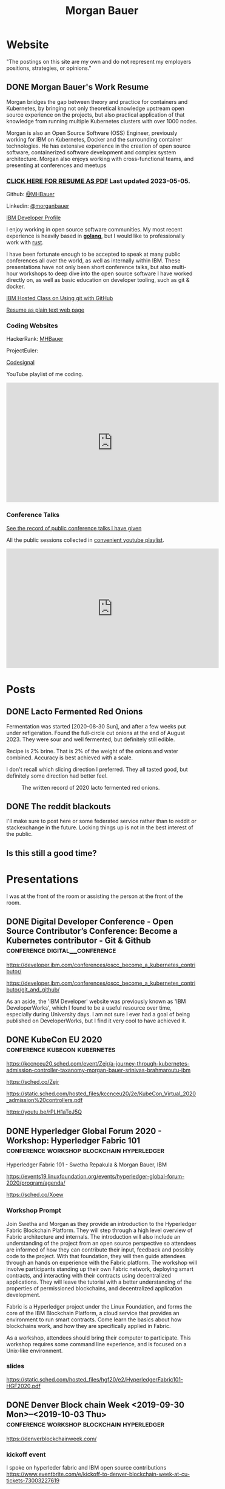 #+STARTUP: logdone
#+hugo_base_dir: .
# explicitly set section to the default value
#+hugo_section: posts
#+title: Morgan Bauer

* Website

"The postings on this site are my own and do not represent my employers positions, strategies, or opinions."

** DONE Morgan Bauer's Work Resume
CLOSED: [2023-05-05 Fri 00:00]
:properties:
:export_file_name: 2021-01-15-resume
:EXPORT_HUGO_CUSTOM_FRONT_MATTER: :aliases '("/urn-uuid-87c17f82-5b10-41b6-8bf1-8a00477ad2cc" "/2021/january/morgan-bauers-work-resume/")
:EXPORT_HUGO_CUSTOM_FRONT_MATTER+: :url "resume"
:end:

Morgan bridges the gap between theory and practice for containers and Kubernetes,
by bringing not only theoretical knowledge upstream open source experience on the projects,
but also practical application of that knowledge from running multiple Kubernetes clusters with over 1000 nodes.

Morgan is also an Open Source Software (OSS) Engineer,
previously working for IBM on Kubernetes,
Docker and the surrounding container technologies.
He has extensive experience in the creation of open source software,
containerized software development and complex system architecture.
Morgan also enjoys working with cross-functional teams,
and presenting at conferences and meetups

*** [[/Morgan-Bauer-OpenSourceEngineer-resume.pdf][CLICK HERE FOR RESUME AS PDF]] Last updated 2023-05-05.

Github: [[https://github.com/MHBauer/][@MHBauer]]

Linkedin: [[https://www.linkedin.com/in/morganbauer/][@morganbauer]]

[[https://web.archive.org/web/20200922022132/https://developer.ibm.com/profiles/mbauer/][IBM Developer Profile]]




I enjoy working in open source software communities. My most recent experience is heavily based in *[[https://golang.org/][golang]]*, but I would like to professionally work with [[https://www.rust-lang.org/][rust]].

I have been fortunate enough to be accepted to speak at many public conferences all over the world, as well as internally within IBM. These presentations have not only been short conference talks, but also multi-hour workshops to deep dive into the open source software I have worked directly on, as well as basic education on developer tooling, such as git & docker.

[[https://developer.ibm.com/conferences/oscc_become_a_kubernetes_contributor/git_and_github/][IBM Hosted Class on Using git with GitHub]]

[[/resume-text.html][Resume as plain text web page]]

*** Coding Websites

HackerRank: [[https://www.hackerrank.com/MHBauer][MHBauer]]

ProjectEuler: [[https://projecteuler.net/profile/mohaba.png]]

[[https://app.codesignal.com/profile/mhbauer][Codesignal]]

YouTube playlist of me coding.
#+begin_export html
<iframe width="560" height="315" src="https://www.youtube.com/embed/videoseries?list=PLLQCu3oYKdYAn1QG1iOCdTJSgtcQuMdhZ" title="YouTube video player" frameborder="0" allow="accelerometer; autoplay; clipboard-write; encrypted-media; gyroscope; picture-in-picture; web-share" allowfullscreen></iframe>
#+end_export

*** Conference Talks
[[/presentations][See the record of public conference talks I have given]]

All the public sessions collected in [[https://www.youtube.com/watch?v=v7ZQcu1dwlQ&list=PL-yrdTisOWwUSfEUaKN4XarSa1YOaee6U][convenient youtube playlist]].

#+begin_export html
<iframe width="560" height="315" src="https://www.youtube.com/embed/videoseries?list=PL-yrdTisOWwUSfEUaKN4XarSa1YOaee6U" title="YouTube video player" frameborder="0" allow="accelerometer; autoplay; clipboard-write; encrypted-media; gyroscope; picture-in-picture" allowfullscreen></iframe>
#+end_export

* Posts

** DONE Lacto Fermented Red Onions
CLOSED: [2023-09-10 Sun 13:00]
:properties:
:export_file_name: 2020-lacto-fermented-red-onions
:end:

Fermentation was started [2020-08-30 Sun],
and after a few weeks put under refigeration.
Found the full-circle cut onions at the end of August 2023.
They were sour and well fermented,
but definitely still edible.

Recipe is 2% brine.
That is 2% of the weight of the onions and water combined.
Accuracy is best achieved with a scale.

I don't recall which slicing direction I preferred.
They all tasted good, but definitely some direction had better feel.

#+CAPTION: The written record of 2020 lacto fermented red onions.
[[file:/food/ferments/2020-fermented-red-onion-recipe.jpg]]

** DONE The reddit blackouts
CLOSED: [2023-06-14 Wed 12:05]
:properties:
:export_file_name: reddit-blackout
:end:

I'll make sure to post here or some federated service rather than to
reddit or stackexchange in the future. Locking things up is not in the
best interest of the public.

** Is this still a good time?

* Presentations
:PROPERTIES:
:EXPORT_HUGO_SECTION: presentations
:END:

I was at the front of the room or assisting the person at the front of the room.

** DONE Digital Developer Conference - Open Source Contributor’s Conference: Become a Kubernetes contributor - Git & Github :conference:digital__conference:
CLOSED: [2020-09-29 Tue 22:31]
:properties:
:export_file_name: ibm-git-and-github
:end:

https://developer.ibm.com/conferences/oscc_become_a_kubernetes_contributor/

https://developer.ibm.com/conferences/oscc_become_a_kubernetes_contributor/git_and_github/

As an aside, the 'IBM Developer' website was previously known as 'IBM DeveloperWorks', which I found to be a useful resource over time, especially during University days.
I am not sure I ever had a goal of being published on DeveloperWorks, but I find it very cool to have achieved it.

** DONE KubeCon EU 2020 :conference:kubecon:kubernetes:
CLOSED: [2020-08-19 Wed 17:40]
:properties:
:export_file_name: kceu-2020
:end:

https://kccnceu20.sched.com/event/Zejr/a-journey-through-kubernetes-admission-controller-taxanomy-morgan-bauer-srinivas-brahmaroutu-ibm

https://sched.co/Zejr

https://static.sched.com/hosted_files/kccnceu20/2e/KubeCon_Virtual_2020_admission%20controllers.pdf

https://youtu.be/rPLH1aTeJ5Q

** DONE Hyperledger Global Forum 2020 - Workshop: Hyperledger Fabric 101 :conference:workshop:blockchain:hyperledger:
CLOSED: [2020-03-05 Thu 09:00]
:properties:
:export_file_name: hgf-2020
:end:

Hyperledger Fabric 101 - Swetha Repakula & Morgan Bauer, IBM

https://events19.linuxfoundation.org/events/hyperledger-global-forum-2020/program/agenda/

https://sched.co/Xoew

*** Workshop Prompt
Join Swetha and Morgan as they provide an introduction to the Hyperledger Fabric Blockchain Platform.
They will step through a high level overview of Fabric architecture and internals.
The introduction will also include an understanding of the project from an open source perspective so attendees are informed of how they can contribute their input, feedback and possibly code to the project.
With that foundation, they will then guide attendees through an hands on experience with the Fabric platform.
The workshop will involve participants standing up their own Fabric network, deploying smart contracts, and interacting with their contracts using decentralized applications.
They will leave the tutorial with a better understanding of the properties of permissioned blockchains, and decentralized application development.

Fabric is a Hyperledger project under the Linux Foundation, and forms the core of the IBM Blockchain Platform, a cloud service that provides an environment to run smart contracts.
Come learn the basics about how blockchains work, and how they are specifically applied in Fabric.

As a workshop, attendees should bring their computer to participate. This workshop requires some command line experience, and is focused on a Unix-like environment.

*** slides
https://static.sched.com/hosted_files/hgf20/e2/HyperledgerFabric101-HGF2020.pdf

** DONE Denver Block chain Week <2019-09-30 Mon>--<2019-10-03 Thu> :conference:workshop:blockchain:hyperledger:
CLOSED: [2019-10-01 Tue 08:00]
:properties:
:export_file_name: denverblockchainweek-2019
:end:
https://denverblockchainweek.com/

*** kickoff event
I spoke on hyperleder fabric and IBM open source contributions
https://www.eventbrite.com/e/kickoff-to-denver-blockchain-week-at-cu-tickets-73003227619

**** Event DescriptionDate and time
Mon, September 30, 2019
5:30 PM – 7:30 PM MDT

Location
Wolf Law School, Room 207, University of Colorado
2450 Kittredge Loop Road
Boulder, CO 80309

Join CU and IBM in Boulder for a presentation around the Hyperledger Workshop and Boot Camp that will be part of the Denver Blockchain Week.
About this event
To help kick off Denver Blockchain Week and build-up to the Global Blockchain Summit, the University of Colorado Blockchain Alliance is excited to announce that IBM will be coming to the University of Colorado Boulder to provide a guided tour of the IBM Blockchain platform led by their technical experts and get your questions answered by IBM Blockchain leaders.

Free parking available at the law school after 5 p.m.

The Global Blockchain Summit is the cornerstone of Denver Blockchain Week, a gathering of experts from around the country sharing knowledge, tips, trends, and insights about Blockchain, a breakthrough technology that enables the trusted digital registration & exchange of just about anything. It will be a chance for the newcomer to learn the history and basics of this emerging technology, and for the familiar to learn more about its current and future applications. Money, music, health records, car titles, certificates, company ownership, deeds, & digital identities are just a few options. The format will be less traditional than a typical conference. There will be large group presentations, small group lectures, lightning round discussions as well as time to interact with others in the field. We are striving to make this the most valuable Global Blockchain Summit for you, the participant. We have an emphasis on Global Women in Blockchain, equality, and diversity for the 2019 Summit.

*** two day workshop
https://www.eventbrite.com/e/hyperledger-fabric-bootcamp-tickets-71933845067

**** prompt
Join Hyperledger and IBM ambassadors as we explore Hyperledger in an intensive workshop.
About this event
What is a Bootcamp/Workshop?

A bootcamp/workshop is where we help get community members up to speed on how to contribute. Most of the participants are fairly new and we understand that contributing to your first project can be daunting. This process takes the fear out of the process. For existing contributors and maintainer, this is the ideal place to recruit more help for your project or group.

Who should attend and why?

Anyone that wants to contribute. This includes: developers, designers, writers, organizers, artists, and of course project managers. Anyone that needs contributions. There isn't a better place to recruit and get to know new participants. Don't limit yourself to thinking the only contributions you need at first are code! Most contributors start out by fixing documentation and creating or flushing our bug reports. Then they often move to fixing small bugs before making larger contributions. Also an OSS community doesn't thrive if it isn't diverse. You need writers, designers, and project managers etc. Include them in your plans.

What to bring?

Laptop, power cord and comfortable clothing. This hands-on workshop requires several gigabytes of downloads to participate. Please go to the following link and complete the `Prerequisites` Section which asks you to install Docker and Node, as well as download a git code repository and run a script to pull the required docker images.

https://github.com/swetharepakula/Fabric101Workshop

Day One - Tuesday, October 1st
8 a.m. - 9 a.m. - Registration and Continental Breakfast
9 a.m. - IBM Blockchain Platform & Multicloud Strategy Presentation
9:30 a.m. - Everyone gets an LFID, IBM Credentials and adds their name to the wiki
9:45 a.m. - VS Code Overview and Presentation
10:30 a.m. - Coffee and Group Pic
10:30 a.m. - 12:30 p.m. - Workshop Begins - Build a Smart Contract and Deploy it Locally
Noon - 1 p.m. - Lunch Break
1 p.m. - 3:30 p.m. - Working Sessions
4 p.m. - 6 p.m. - Presentation and Reception provided by Messner Reeves

Day Two - Wednesday, October 2nd
8 a.m. - 9 a.m. - Registration and Continental Breakfast
9 a.m. - How did it go yesterday?
9:15 a.m. - IBM Enterprise Blockchain Presentation
10 a.m. - Sessions
Noon - 1 p.m. - Lunch Break
1 p.m. - 3 p.m. - Sessions
3 p.m. - Remind everyone to get their changes posted for approval & everyone talks about accomplishments
4 p.m. - 6 p.m. - Presentation and Reception provided by Husch Blackwell @ The Commons on Champa

Date and time
Tue, Oct 1, 2019, 8:00 AM –
Wed, Oct 2, 2019, 4:00 PM MDT

Location
Resolution Research & Marketing, Inc.®
490 South Santa Fe Drive
#Unit E
Denver, CO 80223

*** local meetup
https://www.eventbrite.com/e/a-lign-denver-blockchain-week-event-tickets-71952555029

**** prompt
Join A-LIGN in their new Denver office for Happy Hour.
Join A-LIGN’s CTO, Gene Geiger and the A-LIGN team for an evening of networking, food and Blockchain discussion with industry professionals at our new Denver office. After a brief presentation, connect with other industry pros – complete with a happy-hour reception stocked with snacks and drinks. Space is limited, RSVP today!

Date and time
Wed, October 2, 2019
5:00 PM – 7:00 PM MDT

Location
A-LIGN Denver I INDUSTRY Office
3001 Brighton Blvd
Suite 200
Denver, CO 80216

*** mini conference
Learned about besu for the first time.

https://globalblockchainsummit.com/ Oct 3&4 only went the first day.
They had funky blockchain themed cocktails.

** DONE Open Source Summit North America 2019 :conference:blockchain:hyperledger:
CLOSED: [2019-08-23 Fri 14:25]
:properties:
:export_file_name: oss-na-2019
:end:

Smart contracts are one of the must-have features that most blockchain technologies provide today.
Hyperledger Fabric is a permissioned blockchain platform where people write smart contracts in general purpose programming languages like Go or Javascript.
In comparison, Ethereum invented Contract-Oriented Languages such as Solidity,
and created the web3 JS library to interact with smart contracts.
Progress has been made in the Hyperledger community to incorporate a similar developer experience into Fabric.

This workshop will cover how to run the EVM in Fabric, deploy sample smart contracts and how to use the web3.js library to interact with them via the Fab3 proxy.
In the process attendees will also learn the basics of using Hyperledger Fabric.
Developers familiar with Ethereum can easily migrate their Decentralized Apps (DApps) and are welcome to bring them to use during the workshop.
This version of the workshop will be focused on the Fabric platform in general versus the EVM feature.

https://ossna19.sched.com/event/PUQG/deploy-your-first-dapp-and-solidity-smart-contracts-to-hyperledger-fabric-swetha-repakula-morgan-bauer-ibm?iframe=no&w=100%&sidebar=yes&bg=no

https://sched.co/PUQG

https://static.sched.com/hosted_files/ossna19/e5/HyperledgerFabricOSS2019NA.pdf

** DONE Truffle Con 2019 - Keynote Live Demo of Truffle Petshop backed by Hyperledger Fabric EVM Chaincode
CLOSED: [2019-08-03 Sat 09:40]
:properties:
:export_file_name: trufflecon-2019
:end:

https://www.youtube.com/watch?v=0F9P9PEeHPQ

The recording did not catch the screen, so here is a
backup demonstration video
https://www.youtube.com/watch?v=YWjVRXeqf1g

https://sched.co/SlYV

This was surprsingly eventful due to thunderstorms up and down the west coast interfering with air travel.

** DONE Open Source Summit Japan 2019 :conference:blockchain:hyperledger:
CLOSED: [2019-07-19 Fri 11:00]
:properties:
:export_file_name: oss-japan-2019
:end:

When one thinks of blockchain, the technologies that come to mind are Bitcoin, and Ethereum.
Much of the knowledge has been focused on public networks,
and less is known about the permissioned blockchain platforms out there like Hyperledger Fabric.
Fabric is an open source blockchain platform that has been designed for corporate use cases.
Morgan and Swetha will go through the architecture of Hyperledger Fabric detailing the transaction work flow,
consensus mechanism and smart contract capabilities.
Attendees will leave with knowledge about the Hyperledger Consortium as well as details into the Fabric platform.

https://ossalsjp19.sched.com/event/OVt3/hyperledger-fabric-101-permissioned-blockchain-platforms-swetha-repakula-morgan-bauer-ibm?iframe=no&w=100%&sidebar=yes&bg=no

https://sched.co/OVt3

** DONE Open Source Summit China 2019     :conference:blockchain:hyperledger:kubernetes:container:
CLOSED: [2019-06-26 Wed 11:20]
:properties:
:export_file_name: oss-china-2019
:end:

*** kubernetes contributor summit
https://sched.co/RBRp

SIG Service Catalog members will go over the process of building Kubernetes extensions: building, testing, repos, and more. 

*** Combo KubeCon CloudNativeCon OpenSourceSummit
https://kccncosschn19eng.sched.com/

https://kccncosschn19eng.sched.com/event/NrvR/creating-your-first-smart-contract-on-hyperledger-fabric-swetha-repakula-morgan-bauer-ibm?iframe=no

https://static.sched.com/hosted_files/kccncosschn19eng/67/OSSChina2019.pdf

https://sched.co/NrvR

https://www.youtube.com/watch?v=U_0X11A16ts

** DONE ApacheCon Las Vegas - OpenWhisk Bootcamp       :conference:container:
CLOSED: [2019-09-09 Mon 09:00]
:properties:
:export_file_name: apachecon-las-vegas-2019
:end:

I assisted with this workshop as it related to docker and containers. OpenWhisk not only attaches routes to code snippets, but also can attach and run containers in response. During the various social vents, I got to meet Myrle Krantz, who impressed upon me the value of every contributor, in all forms. It is not only coding that is key, it is the education and documentation as well. No contribution, no matter how small is undeserving of praise and recognition.

This was the 20th Anniverary of the Apache Foundation.

James Gosling was there, so that was cool too.

[[https://www.youtube.com/watch?v=0CLDVMcyo1s&list=PLU2OcwpQkYCzWULP5C-C9eTF4DcbnYa2l][YouTube Playlist of Keynote Talks]]

[[https://www.infoq.com/news/2019/09/apachecon-opening-keynote/][infoQ summary]]

*** Workshop Prompt
This workshop will teach you how to develop serverless applications, composed of loosely coupled microservice-like functions, using the Apache OpenWhisk open-source serverless platform.

Starting with getting the development environment set up, it’ll move onto creating, deploying and invoking serverless functions for multiple runtimes. Once you are comfortable creating serverless functions, the next step is to connect functions to events, like message queues, allowing microservices to fire automatically. Finally, we’ll demonstrate how to expose serverless functions as public API endpoints, allowing to build serverless web applications.

Welcome to the future of cloud development, you’ll never want to manage another server again!

** DONE CCOSS - Cumbre de Contribuidores de Open Source Software - Guadalajara, Mexico :conference:blockchain:hyperledger:
CLOSED: [2019-09-15 Sun 10:35]
:properties:
:export_file_name: ccoss-mexico-2019
:end:

I met many talented developers at [[https://ccoss.org/][the first Cumbre de Contribuidores de Open Source Software]]. This was almost immediately after ApacheCon Las Vegas, so I ended up hanging out with some of the people I met there, such as Sam Ruby and Myrle Krantz. I not only got to present, I went to a workshop.

Recorded session https://www.youtube.com/watch?v=xja5Gl8tcco
A tweet https://mobile.twitter.com/ibmhb/status/1172887048618938368

** DONE CloudFoundry Summit EU 2018
CLOSED: [2018-10-11 Thu 15:30]
:properties:
:export_file_name: cfeu-2018
:end:

https://www.youtube.com/watch?v=vMERgcYmzX4
https://sched.co/FRyj

*** Prompt
The winners of the 2018 CF Summit Boston Hackathon are back discussing the details of their winning hackathon project - the BlockHead broker. BlockHead is a dedicated service broker developed based on the Open Service Broker (OSB) API that allows for the creation and deployment of smart contracts through creation and binding of services in Cloud Foundry. Developing smart contracts is difficult. The numerous steps of having to spin up a dedicated node, creating an account, compiling the smart contract, deploying the contract, and then binding to the contract through the generated interface make it hard for the average developer to easily build and test their distributed blockchain apps (dApps). We will demonstrate how the use of the BlockHead broker significantly facilitates the process of deploying and binding to smart contracts and helps developers focus on developing their web applications. Through integration with PaaS platforms such as Kubernetes and Cloud Foundry, developers can benefit from all the great features of a PaaS platform, including scalability promises , resiliency, etc.

** DONE ApacheCon NA 2018 - Montreal, Canada
CLOSED: [2018-09-22 Sat 14:22]
:properties:
:export_file_name: acna-2018
:end:
Comparisons of Cloud Native Communities

https://feathercast.apache.org/2018/09/26/comparisons-of-cloud-native-communities-morgan-bauer/

An Official Event Photo stream https://photos.apachecon.com/?/category/3

In addition I manned the booth.

*** CFP Submission
Day by day, the number of open source projects continues to increase. Each project has unique communities and practice different developmentmethodologies. This talk will focus on the Docker, Kubernetes and Cloud Foundry cultures and outline their main differences and commonalities. The projects have different review processes from the pair programming model to the LGTM process, an interesting artifact of github. Becoming a committer on CF relies on the Dojo, while Docker establishes a meritocracy of peers and Kubernetes behaves similarly with individual sponsors.

Morgan will share his journey of becoming a maintainer on the core Docker Engine and a founding member of the Kubernetes Service Catalog. Swetha will tell her story of becoming a contributor on the Diego team and what she has learnt from Cloud Foundry. By sharing their experiences, they hope to encourage others to participate.

**** Mini Description:
Learn about cloud native open source projects, namely Kubernetes, Docker, and Cloud Foundry, and their development methodologies, cultures, communities.

**** What Audience Will Gain:
The audience will leave the talk with a better understanding of different cloud native communities and their respective cultures. Specifically how open source projects can be governed, developed and collaborated on. The attendees will become better informed and have the ability to be more involved with open source software development.

**** Benefits to the Ecosystem:
We hope by informing engineering managers and developers about how open source technologies are governed, and developed they will be better prepared to choose open source projects and effectively contribute to them. The goal is to increase participation in open source development.

** DONE Kubecon EU 2018 :conference:kubecon:kubernetes:
CLOSED: [2018-05-04 Fri 15:35]
:properties:
:export_file_name: kceu-2018
:end:

***  Building a Fault-Tolerant Resources Controller on Kubernetes - Morgan Bauer & Srinivas Brahmaroutu
https://kccnceu18.sched.com/event/DqvS/building-a-fault-tolerant-custom-resources-controller-on-kubernetes-morgan-bauer-srinivas-brahmaroutu-ibm-corp-intermediate-skill-level-slides-attached

https://schd.ws/hosted_files/kccnceu18/3b/CRDDeployments.pdf﻿

https://www.youtube.com/watch?v=v2gAcKKDf9Y

*** SIG Service-Catalog Deep Dive – Doug Davis, Michael Kibbe & Morgan Bauer

https://www.youtube.com/watch?v=knKSSKMkdHY

 SIG Service-Catalog Deep Dive – Doug Davis, Michael Kibbe, Google, & Morgan Bauer, IBM (Intermediate Skill Level) In the "SIG Service-Catalog Intro" session we provided an overview of the Open Service Broker API and the Kubernetes implementation being developed by the Service Catalog SIG. With that background, this session will go into some of the challenges we faced in making it a reality. Whether it was because we were trying to use bleeding edge features of K8s, or trying to align very radically different processing models between K8s and other OSB API Platforms, our SIG has had an interesting time trying to navigate these waters. Come learn about these these challenges and how we've chosen to solve them.

** DONE CF Summit NA 2018
CLOSED: [2018-04-20 Fri 15:40]
:properties:
:export_file_name: cfna-2018
:end:

Also participated in the hackathon and won with the idea of the blockchain service broker, which was later developed into a cloudfoundry incubator project, with progress demonstrated at the following CF Summit EU

*** Open Service Brokers for the CF Container Runtime - Jonathan Berkhahn & Morgan Bauer, IBM

https://www.youtube.com/watch?v=tK2XIhdiVm4

The Open Service Broker API is an open standard based on the Cloud
Foundry service broker model. The Cloud Foundry Container Runtime is
backed by Kubernetes, a container orchestrator. The Kubernetes Service
Catalog project is an implementation of the platform side of the
OSBAPI running as part of Kubernetes. Come learn how to utilize the
same brokers and services you use for applications running on CF for
containers hosted by the new container runtime. We'll briefly cover
the service broker architecture before demoing the set-up and
operation of the Service Catalog on top of the CF Container Runtime
and going over best practices for writing brokers to ensure that they
are multi-platform compatible.

** DONE NYC OpenCamps
CLOSED: [2017-11-18 Sat 13:30]
:properties:
:export_file_name: nyc-opencamps-2017
:end:

Comparisons of Cloud Native Communities - with Swetha Repakula

Kubernetes Camp | Sat. Nov. 18 , 01:00pm - 01:30pm in Nolita Hub Room (on 17th Floor)

https://web.archive.org/web/20171214091138/http://www.opencamps.org/2017/events

** DONE CloudFoundry Summit EU 2017
CLOSED: [2017-10-12 Thu 13:00]
:properties:
:export_file_name: cfeu-2017
:end:

*** Getting a Handle on Your Microservices: Istio and the Open Source Broker API

https://www.cloudfoundry.org/trainings/getting-handle-microservices-istio-open-source-broker-api/

https://www.youtube.com/watch?v=v7ZQcu1dwlQ

**** prompt
Istio provides a proxy to load balance, control traffic behavior, and distribute access controls between services. The Kubernetes Service Catalog, an Open Service Broker implementation, provisions services that are consumed by applications within a cluster. This presentation will demonstrate how Istio can be utilized to proxy communication between a Kubernetes-hosted application and a Service Catalog provisioned database.

The demonstration will start with two applications bound to the same service broker provided service. We will then leverage Istio to direct traffic between the applications from the web and show the metrics that it is collecting. This will demonstrate how Istio can provide value without any modifications to an application.

* TIL - Today I Learned :TIL:
I want to write down what I've learned so I don't forget and include where I learned it to know what I use as sources.

** DONE use zmv from zsh
CLOSED: [2023-01-05 Thu 21:43]
:properties:
:export_file_name: zmv-renamer
:end:

https://blog.smittytone.net/2021/04/03/how-to-use-zmv-z-shell-super-smart-file-renamer/

https://zsh.sourceforge.io/Doc/Release/Expansion.html#Arithmetic-Expansion to do addion subtraction

https://opensource.apple.com/source/zsh/zsh-30/zsh/Functions/Misc/zmv.auto.html

https://zsh.sourceforge.io/Doc/Release/Arithmetic-Evaluation.html

** DONE update org mode
CLOSED: [2022-01-10 Mon 23:55]
:properties:
:export_file_name: issue-when-updating-org-mode
:end:

messages of org 9.6 being on elpa only.

okay, but I've got this apparently stange install using 'org-plus-contrib'

I've got to switch to org from elpa,
but I need the unmaintained contrib as well which has been split into a separate package
and repo as org-contrib in the nongnu elpa,
so I have to first add the nongnu elpa archive at elpa.nongnu.org/nongnu/
in contrast to elpa.gnu.org/packages (they really want you to know it's not gnu.)

also be sure to delete the org-plus-contrib directories in the elpa directory under dot-emacs
or you'll always load the old version.

** DONE Miso Soup Tricks
CLOSED: [2021-06-27 Sun 20:45]
:properties:
:export_file_name: miso-soup-tricks
:end:

Two tips while dinner was being prepared.

*** Use a sieve or mesh strainer to disolve miso

Miso can be difficult to fully dissolve as it will clump up and physical agitation only goes so far.

*** Use Nameko Mushrooms to thicken soup - ナメコ

I didn't see them before they were cooked.

https://en.wikipedia.org/wiki/Pholiota_microspora

Instead of the watery broth, it was silky with a slightly higher viscosity.

** DONE Kindle Notes in =My Clippings.txt=
CLOSED: [2021-06-25 Fri 13:35]
:properties:
:export_file_name: kindle-clippings
:end:
A kindle could be reasonably used to take notes. The notes taken are available in the =My Clippings.txt= file under =documents=.
The whole path from the root of the kindle filesystem is =/documents/My Clippings.txt=.

A question remains in my mind of the behavior of the notes.
 - Is it a log? Append-only?
 - If I remove a book, do the notes go, or stay?
 - If I re-download a book, do the notes become associated?

** DONE OBS Capture Transform Settings
CLOSED: [2021-05-27 Thu 17:47]
:properties:
:export_file_name: reset-obs-transform-capture
:END:

=Sometimes you may see the red dot in the upper left corner of your preview with a game capture source, select the source in your list and press Ctrl+R then Ctrl+f to reset than fit the source to your preview screen.=
from
https://obsproject.com/wiki/Game-Capture-Guide

The keys correspond to "Reset Transform" followed by "Fit to Screen".

** DONE windows explorer cli correspondence
CLOSED: [2021-05-19 Wed]
:properties:
:export_file_name: windows-explorer-cli-correspondence
:END:

found in an old hn post while cleaning up tabs

can type cmd in explorer location bar and it will launch a console in the same location.

while in a console can type =start .= and it will open explorer in a location

amusing to write this now, as it is from a several moth old hacker news topic. I was cleaning up some tabs.

Source:
https://news.ycombinator.com/item?id=26165237

=Windows has some nice tricks to connect the UI to the cmdline. For instance you can type "cmd" or "powershell" in the breadcrumbs-bar of an Explorer window, and it opens a terminal at that filesystem location (and the other way around, "start ." on the command line opens an Explorer window in the current directory.=
from https://news.ycombinator.com/user?id=flohofwoe

Thank you.


** DONE Nikon exif field for memory card
CLOSED: [2018-01-04 Thu]
:properties:
:export_file_name: nikon-exif-field-for-slot
:end:

I learned this from owning a Nikon D500 and trying to figure out why the checksums of files on the SD Card and XQD card don't match.

On a D500, which has two card slots, an XQD and an SD, this data is recorded in the file under the exif field 'Memory Card Number'.

=0= is the value for the XQD Card slot.
=1= is the value for the SD Card slot.

[[https://photo.stackexchange.com/q/98778/87152][relevant stackoverflow link]]

** DONE ext4 defragmenting & pacman package caching
CLOSED: [2021-01-01 Fri]

*** defrag
e4defrag -c
to check the amount of fragmentation
-v for verbose details of each file.

When run without -c it will perform the defragmentation.


*** pacman cache
not sure if pacman doesn't clean up, or what, but paccache -r from pacman-contrib.

*** a thing I knew

ext4 fs reserves 5% of free space for root, which on a large disk is hundreds of gigabytes.
tune with `tune2fs -m 1 /dev/sda1` etc. it does take fractional decimal points.


** DONE service to get the ip I am accessing from
CLOSED: [2020-08-02 Sun 17:00]
https://checkip.amazonaws.com/

I think maybe a friend suggested this.

I want to be able to set dns entries automatically from my home connection.

** download and import a github user gpg key

little script to pull a gpg key and import it


curl -sSL 'https://api.github.com/users/${GITHUB_USER}/gpg_keys' | jq '.[0].raw_key' -r | gpg --import


-o PasswordAuthentication=no

can get ssh keys from github, shows public key md5 fingerprint. modern ssh uses sha256 fingerprints

ssh-keygen -l -E md5 -f uvm.pub

.ssh curl -sSL https://api.github.com/users/mhbauer/keys | jq '.[0].key' -r | ssh-keygen -l -E md5 -f -
256 MD5:2e:e1:9f:bc:bf:e4:ae:b0:10:8a:27:b5:9b:63:34:e7 no comment (ED25519)

the contents of this can be used by ssh-import-id to prime accounts

*** TODO 
 - github v3 implicitly 
 - figure out github v4 api
 - something other than jq and shell piping

** DONE how to run containerd as runtime for e2e-node tests      :kubernetes:
CLOSED: [2020-06-04 Thu 11:59]
:properties:
:export_file_name: 2020-05-28-kubernetes-e2e-tests-dockerless-cri
:end:

requires some extra setup to get containerd working, such as setting it up to accept being a cri, which is a plugin, as well as cni which is all installable from the containerd repo using scripts that are available inside.

: GOFLAGS='-v -tags=dockerless' make test-e2e-node PARALLELISM=1 TEST_ARGS='--kubelet-flags=--fail-swap-on=false' FOCUS="NodeFeature: ImageID" SKIP="\[Flaky\]|\[Serial\]" RUNTIME=remote CONTAINER_RUNTIME_ENDPOINT=unix:///run/containerd/containerd.sock

** TODO 2020-06-02 kubernetes ci job types

 some stuff I knew before, but I want to write it down and link to some of it


 Terminology question, presubmit = pull- job, postsubmit = after push to repo (usually merge PR), periodics = ci- job? Are there any other jobs as 

** DONE fail-swap-on necessary for running e2e tests locally     :kubernetes:
CLOSED: [2020-05-28 Thu 11:59]
:properties:
:export_file_name: 2020-05-28-kubernetes-e2e-tests-locally
:end:

If you're trying to run #kubernetes e2e-node tests with ~make test-e2e-node~ and you're trying to run them locally, you may need to add ~TEST_ARG='--kubelet-flags=--fail-swap-on=false'~ because your normal everyday dev machine probably has swap enabled.

** TODO 2020-05-18                                                    :emacs:
very productive day
*** `keep-lines` and `flush-lines` in emacs 

 by searching for `emacs select lines matching regex`

 and finding

 https://stackoverflow.com/questions/4214949/emacs-removing-all-lines-that-dont-match

 and the most useful part, reproduced below https://stackoverflow.com/questions/4214949/emacs-removing-all-lines-that-dont-match#comment4574108_4215809

 The documentation for delete-non-matching-lines explains this is an alias for keep-lines and delete-matching-lines is an alias for flush-lines
 
*** pngs can be optimized with zopfli

** TODO 2020-05-12
Put contact information, keywords, and page numbers on slides.

I've learned this previously, but I'm writing it down, because it happened to me again relatively recently.

It is almost certain that people will see a single slide out of context and now know how to get more information from you.

keywords help with context, date helps with knowing the version of a presentation, contact info helps with reaching out, page numbers helps if there are repeats, and also again with versioning.
** TODO 2020-05-07                                                      :dns:
A & AAAA records are IP addresses

CNAME is an alias to another domain name.
** DONE kubernetes github organization code search               :kubernetes:
CLOSED: [2020-05-11 Mon 11:57]
:properties:
:export_file_name: 2020-05-11-k8s-codesearch
:end:

[[https://cs.k8s.io][cs.k8s.io]] is super useful to correlate things and search the entire kubernetes + kubernetes-sigs organizations.

** TODO Org to Netlify in One Step :emacs:

Since Netlify provides emacs in their [[https://github.com/netlify/build-image][build-image]], we can call emacs
during our build step. We can use emacs to render to markdown with
[[https://ox-hugo.scripter.co/][ox-hugo]]. After we have the markdown, we can render that with
[[https://gohugo.io/][hugo]]. This can all be done server-side, so the rendered markdown does
not have to be committed to the repo.

urn:uuid:6f953af9-e7a3-4935-b9db-06bdd829353c

** TODO Open source contributions

It's a cycle. How do you know what to read? Other people said
stuff. How did other people know to read your stuff? You said stuff!
It sounds kind of slimey to be shilling your own stuff, but it's not,
because everyone is busy with their own stuff. They are also generally
good people and WANT to look at your stuff. They need a reminder at
times.


** Why are we here?

I am here to work on Docker.


** TODO ffmpeg multiple video filters

ffmpeg has a many options and flags. I look them up and can never remember.

When dealing with video filters, do not use multiple instances of the
flag, but separate filters by commas.
 
May need to quote the entire filter string?

ffmpeg -i input.mp4 -filter:v fps=fps=30, scale=1920:-2 output.mp4

and NOT
`ffmpeg -i input.mp4 -filter:v fps=fps=30 -filter:v scale=1920:-2 output.mp4`

** DONE Set default flags in magit commit screen
CLOSED: [2019-04-11 Thu 21:46:38]
:properties:
:export_file_name: magit-default-flags
:end:

see my stackoverflow answer, reproduced below
https://emacs.stackexchange.com/questions/3893/how-can-i-make-verbose-flag-be-enabled-by-default-in-magit-commit-screen

In the versions of magit that use transient (after February 2019 or so), set the flag, and then save while still in the transient buffer.

So for commit, the key sequence would be something like

C-x g # start magit
s # to stage changes
c # start commiting
-v # enable verbose
C-x C-s # Save the setting persistently across sessions
c # do the actual commit

After that, next time commit is invoked, verbose will still be set. (You do not have to complete the commit, and can exit after saving with C-x C-s.)

The actual default is saved in a transient/ directory in .emacs.d/.

See the transient manual https://magit.vc/manual/transient.html#Saving-Values

* Media

** Books

** Movies

*** DONE Thor:Ragnarok (Thor 3)                                :movie:review:
CLOSED: [2023-05-23 Tue 22:29]
:properties:
:export_file_name: thor-3
:end:

The best Marvel movie.

*** DONE No Time To Die                                        :movie:review:
CLOSED: [2021-10-04 Mon 19:00]
:properties:
:export_file_name: james-bond-no-time-to-die
:end:

=James Bond Will Return=

Well not that one, he got blown up.

*** DONE  Transformers: Rise of the Beasts
CLOSED: [2023-06-13 Tue 12:45]
:properties:
:export_file_name: 2023-beast-transformers
:end:

Takes place in 1994.

Lots of explosions, yup.

It felt weird to see the twin towers, and smoke, and maybe felt a
little exploitative for the purpose of being in a movie.

Snooze on it unless you want to see robots and explosions.

**** Trailers
Tmnt
Indians Jones 5
Blue beetle
Gran turismo
Oppenheimer
The Flash
Mission Impossible - part 1

** Music

* DONE Net Present Value Calculation :finance:
CLOSED: [2021-06-15 Tue 22:12]
:properties:
:export_file_name: npv-calculations
:end:

I keep relearning this, so I want to make it clear to myself.

The general concept is to know whether it is a good idea to pay a lump sum now, or to pay installments over time. When there is a discount for paying now, what is the equivalent interest rate to paying over time. There are times where paying the lump sum, being a guaranteed return, is significant enough that it makes sense to pay now if possible rather than paying later.

Time value of money. Money in the future is not worth as much as money now. This is primarily due to inflation. Thus it's good to know what the effective interest rate is on any payment, so you can compare with interest rates you think you can get elsewhere.

Life example would be car insurance, which I have encountered billed in 6 month increments, but with an installment fee, or some other structure of costs where the two six-month payments do not equal to the 12 month payment. When it is the same cost at both times, that indicates that there is some rate of return.

Another case would be the case of some 'lifetime' subscription. This is also a net present value, in the form of a perpetuity.

If a magazine subscription is 29.95 a year, and you can get 2 years for 55.95, and three years for 79.95, and a lifetime for 295.00.

Let's start with the lifetime perpetuity, as that is actually the simplest calctulation. =PV = PMT / i= In our case, we assume the payment PMT is the yearly cost, 29.95, and the Present Value PV is 295. Rearranging =i = PV/PMT= leading us to an interest rate of =29.95/295 = 0.101525423729 = 10.15%=. This means that buying now for 295 is worth the equivalent of payments of 29.95, forever.

This is easily checked:
  1. 295 * 10.15% = 29.95, we pay 29.95 for a year, and have 295 left to grow interest on.
  2. the calculation does not differ.

An alternative form considers the inflation in terms of a growing sum, due to inflation. =PV = PMT / (i - g)=, rearranging similarly, =(i - g) = PMT/PV=. We can see that inflation comes directly out of the normal interest rate, meaning =i= must be that much higher to offset.

Back to auto insurance, what's the rate on a 1200$ payment executed in two payments of 700$ on the half year? This is equivalent to an "annuity due" calulation. To calculate, we figure out how much the annuity due is worth in the future, and discount it back to the present. The formulation is much uglier and more difficult to calculate i for, and in spreadsheets is done with =IRR=, although you can 'guess and check' with =PV=.

For this case, we do =pv(guess%, 2,-700,0,1)= and adjust the guess percentage until it equals 1200.

With =IRR= we need to calculate the difference between the lump sum and the partial payment for our first period, and then use the partial payments after.  =irr({500,-700},1)= which spits out 40%, and we can plug back into the PV function as our 'guess' to get the result of 1200. That's a 40% interest charge for paying partially! Better to get that money together and pay it now!

A more reasonable calculation would have perhaps a 2.5% payment fee per installment. This would be solving =pv(guess%, 2,-615,0,1)= for the percentage to be equal to 1200. Or =irr({585,-615})= which comes out to 5%. A 2.5% fee costs you 5% in opportunity interest. You pay 1230 for 1200 of coverage. The simple interest rate of 2.5% becomes 5% as you need a higher interest rate on your remaining money in the time period to make up for what you don't have to make interest on.

 1. 1200 - 615 = 585 left
 2. I need 615 in the future from my 585 now, so I need =x * 585 = 615=, =x = 5.128%=. over my period. This is the simple rate done semi-annually, so an anual rate would be very slightly higher.



# https://www.omnicalculator.com/finance/perpetuity this one is pretty good with lockable pieces for PMT and PV
* My Tesla Car Experience :tesla:
:properties:
:export_file_name: my-tesla-car-experience
:end:

** Charging Issues - Since Approximately June 2022

*** svce gridshift set to 31c, new range is 34c to 41c.

* My Tesla Solar Experience :tesla:
:properties:
:export_file_name: my-tesla-solar-experience
:end:

* TODO golang tools

golangci-lint

* TODO Blogs I admire
 - https://eli.thegreenplace.net/ I've probably been reading it on and off for ten years, and I wish I had started blogging back then as well. Started while looking at the sicp exercises. Wish to post / had posted my own...
 - https://randomascii.wordpress.com definitely been reading since "generate all the floats and round trip them"
 - http://regex.info/blog/ - awesome photo medatada, cool photos from japan, wordpress, dark color theme, exhaustive rundown of "now you have two problems" http://regex.info/blog/2006-09-15/247
 - https://www.gwern.net/ - don't read it much, if at all, and never regularly, but I like the design. What about the design? popover preview, footnotes/sidenotes
 - https://jvns.ca/ - simple explanations of stuff, nice pictures.
 - https://qntm.org/ - came for destroying the earth, revisited every now and then for things like hatetris and most recently the incredibly disturbing Lena/MMAcevedo short story.

* TODO uses this

small velcro cable ties
https://www.lowes.com/pd/VELCRO-0-5-in-Multicolor-Strap-Fastener/3017542 $5.28 for x50
https://www.homedepot.com/p/VELCRO-Brand-8-in-x-1-2-in-Reusable-Ties-50-Pack-90924HD/202261940 5.27 for x 50
https://www.walmart.com/ip/VELCRO-Brand-ONE-WRAP-Cable-Ties-Black-Cord-Organization-Straps-Thin-Pre-Cut-Design-Wire-Management-Organizing-Home-Office-Data-Centers-8in-x-1-2in-G/16517608 3.97 for x 50

from amazon
100 were 5.49 in 2014 september
50 were 3.38 as an "add on item" in 2012
100 were 6.99 in 2012 january

* TODO embed videos
#+begin_export html
<video width="1920" height="1080" controls>
  <source src="trufflecon-demo.mp4" type="video/mp4">
</video>
#+end_export

* 360 Tests
Create a partial template that takes the org link (which should be converted during export) and inject that into the template.

Additionally, add some kind of header addition on demand to include the JS.


** DONE LinkedIn Profile Badge
CLOSED: [2023-05-17 Wed 16:36]
:properties:
:export_file_name: linkedinProfileBadge
:end:

#+BEGIN_EXPORT html
<script src="https://platform.linkedin.com/badges/js/profile.js" async defer type="text/javascript"></script>

<div class="badge-base LI-profile-badge" data-locale="en_US" data-size="large" data-theme="dark" data-type="HORIZONTAL" data-vanity="morganbauer" data-version="v1">
<a class="badge-base__link LI-simple-link" href="https://www.linkedin.com/in/morganbauer?trk=profile-badge">Morgan Bauer</a></div>
              
#+END_EXPORT

** DONE Direct Image
CLOSED: [2023-05-17 Wed 13:11]
:properties:
:export_file_name: direct-image-test
:end:

#+CAPTION: Three at a table, one holding a menu.
#+NAME:   fig:daigo dinner menu
[[file:static/japan_dinner_menu.jpg]]

** DONE Panellum
CLOSED: [2023-05-17 Wed 13:11]
:properties:
:export_file_name: panellum-test
:end:

#+BEGIN_EXPORT html
<iframe width="600" height="400" style="border-style:none;" src="https://cdn.pannellum.org/2.5/pannellum.htm#panorama=https://pannellum.org/images/alma.jpg"></iframe>
#+END_EXPORT

In theory I need to templatize and inject the final image location into the piece.

For now, a hardcoded iframe.
#+BEGIN_EXPORT html
<iframe width="600" height="400" style="border-style:none;" src="https://cdn.pannellum.org/2.5/pannellum.htm#panorama=https://mhbauer.com/japan_dinner_menu.jpg"></iframe>
#+END_EXPORT

* Footnotes
​* COMMENT Local Variables                          :ARCHIVE:
# Local Variables:
# eval: (org-hugo-auto-export-mode)
# End:

# (cl-random most-positive-fixnum)
# (random most-positive-fixnum)
